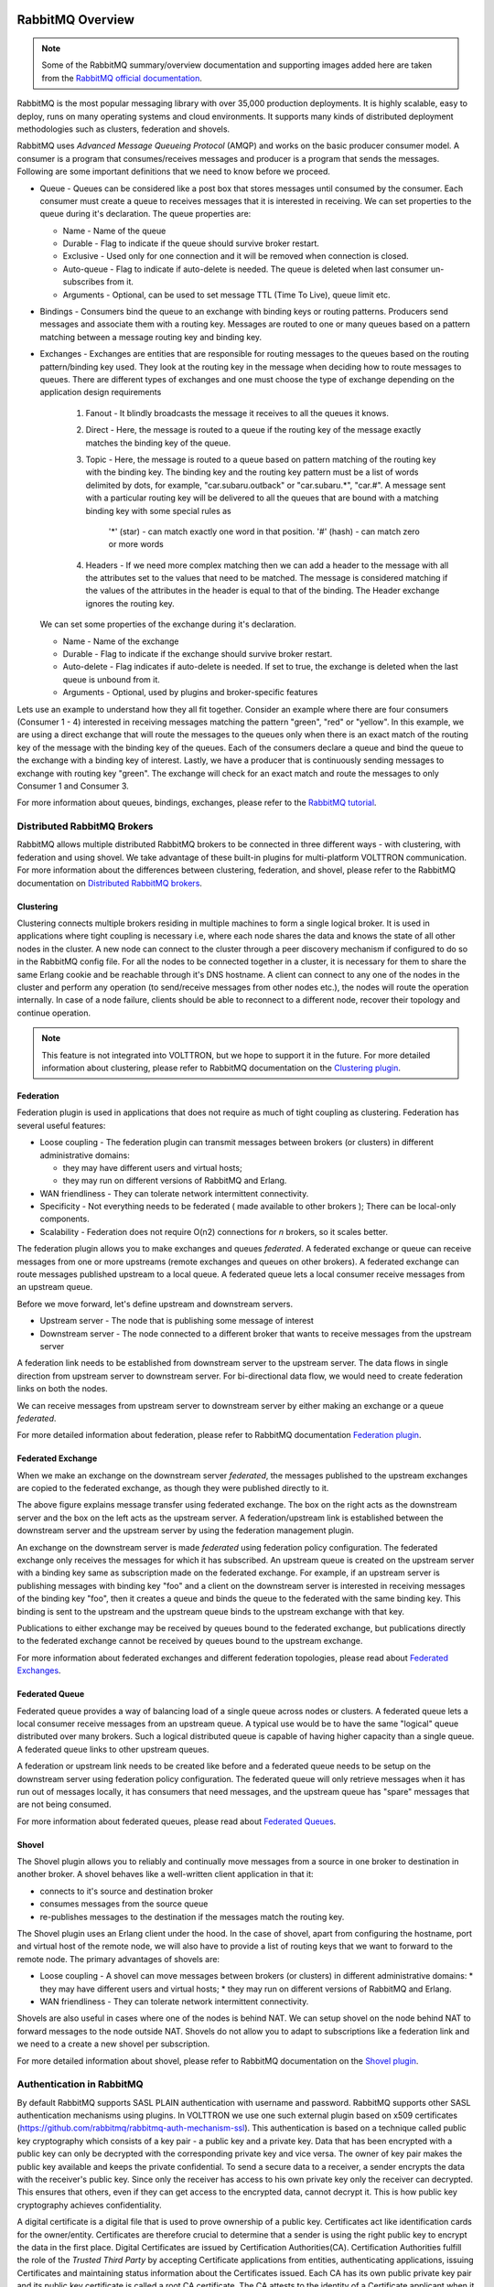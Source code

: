  .. _RabbitMQ-Overview:

=================
RabbitMQ Overview
=================

.. NOTE::

    Some of the RabbitMQ summary/overview documentation and supporting images added here are taken from the
    `RabbitMQ official documentation <https://www.rabbitmq.com/documentation.html>`_.

RabbitMQ is the most popular messaging library with over 35,000 production deployments.  It is highly scalable, easy to
deploy, runs on many operating systems and cloud environments.  It supports many kinds of distributed deployment
methodologies such as clusters, federation and shovels.


RabbitMQ uses `Advanced Message Queueing Protocol` (AMQP) and works on the basic producer consumer model.  A consumer is
a program that consumes/receives messages and producer is a program that sends the messages.  Following are some
important definitions that we need to know before we proceed.

* Queue - Queues can be considered like a post box that stores messages until consumed by the consumer.  Each consumer
  must create a queue to receives messages that it is interested in receiving.  We can set properties to the queue
  during it's declaration.  The queue properties are:

  * Name - Name of the queue
  * Durable - Flag to indicate if the queue should survive broker restart.
  * Exclusive - Used only for one connection and it will be removed when connection is closed.
  * Auto-queue - Flag to indicate if auto-delete is needed.  The queue is deleted when last consumer un-subscribes from
    it.
  * Arguments - Optional, can be used to set message TTL (Time To Live), queue limit etc.

* Bindings - Consumers bind the queue to an exchange with binding keys or routing patterns.  Producers send messages and
  associate them with a routing key.  Messages are routed to one or many queues based on a pattern matching between a
  message routing key and binding key.

* Exchanges - Exchanges are entities that are responsible for routing messages to the queues based on the routing
  pattern/binding key used.  They look at the routing key in the message when deciding how to route messages to queues.
  There are different types of exchanges and one must choose the type of exchange depending on the application design
  requirements

    #. Fanout - It blindly broadcasts the message it receives to all the queues it knows.

    #. Direct - Here, the message is routed to a queue if the routing key of the message exactly matches the binding key
       of the queue.

    #. Topic - Here, the message is routed to a queue based on pattern matching of the routing key with the binding key.
       The binding key and the routing key pattern must be a list of words delimited by dots, for example,
       "car.subaru.outback" or "car.subaru.*", "car.#".  A message sent with a particular routing key will be delivered
       to all the queues that are bound with a matching binding key with some special rules as

        '*' (star) - can match exactly one word in that position.
        '#' (hash) - can match zero or more words

    #. Headers - If we need more complex matching then we can add a header to the message with all the attributes set to
       the values that need to be matched.  The message is considered matching if the values of the attributes in the
       header is equal to that of the binding. The Header exchange ignores the routing key.

  We can set some properties of the exchange during it's declaration.

  * Name - Name of the exchange
  * Durable - Flag to indicate if the exchange should survive broker restart.
  * Auto-delete - Flag indicates if auto-delete is needed. If set to true, the exchange is deleted when the last queue
    is unbound from it.
  * Arguments - Optional, used by plugins and broker-specific features

Lets use an example to understand how they all fit together. Consider an example where there are four consumers
(Consumer 1 - 4) interested in receiving messages matching the pattern "green", "red" or "yellow".  In this example, we
are using a direct exchange that will route the messages to the queues only when there is an exact match of the routing
key of the message with the binding key of the queues.  Each of the consumers declare a queue and bind the queue to the
exchange with a binding key of interest. Lastly, we have a producer that is continuously sending messages to exchange
with routing key "green". The exchange will check for an exact match and route the messages to only Consumer 1 and
Consumer 3.

.. image:: files/rabbitmq_exchange.png


For more information about queues, bindings, exchanges, please refer to the
`RabbitMQ tutorial <https://www.rabbitmq.com/getstarted.html>`_.


Distributed RabbitMQ Brokers
============================

RabbitMQ allows multiple distributed RabbitMQ brokers to be connected in three different ways - with clustering, with
federation and using shovel.  We take advantage of these built-in plugins for multi-platform VOLTTRON communication. For
more information about the differences between clustering, federation, and shovel, please refer to the RabbitMQ
documentation on `Distributed RabbitMQ brokers <https://www.rabbitmq.com/distributed.html>`_.

Clustering
----------

Clustering connects multiple brokers residing in multiple machines to form a single logical broker.  It is used in
applications where tight coupling is necessary i.e, where each node shares the data and knows the state of all other
nodes in the cluster.  A new node can connect to the cluster through a peer discovery mechanism if configured to do so
in the RabbitMQ config file.  For all the nodes to be connected together in a cluster, it is necessary for them to share
the same Erlang cookie and be reachable through it's DNS hostname.  A client can connect to any one of the nodes in the
cluster and perform any operation (to send/receive messages from other nodes etc.), the nodes will route the operation
internally.  In case of a node failure, clients should be able to reconnect to a different node, recover their topology
and continue operation.

.. note::

    This feature is not integrated into VOLTTRON, but we hope to support it in the future.  For more detailed
    information about clustering, please refer to RabbitMQ documentation on the
    `Clustering plugin <https://www.rabbitmq.com/clustering.html>`_.


.. _RabbitMQ-Federation:

Federation
----------
Federation plugin is used in applications that does not require as much of tight coupling as clustering.  Federation has
several useful features:

* Loose coupling - The federation plugin can transmit messages between brokers (or clusters) in different administrative
  domains:

  * they may have different users and virtual hosts;
  * they may run on different versions of RabbitMQ and Erlang.

* WAN friendliness - They can tolerate network intermittent connectivity.

* Specificity - Not everything needs to be federated ( made available to other brokers ); There can be local-only
  components.

* Scalability - Federation does not require O(n2) connections for *n* brokers, so it scales better.

The federation plugin allows you to make exchanges and queues *federated*.  A federated exchange or queue can receive
messages from one or more upstreams (remote exchanges and queues on other brokers).  A federated exchange can route
messages published upstream to a local queue.  A federated queue lets a local consumer receive messages from an upstream
queue.

Before we move forward, let's define upstream and downstream servers.

* Upstream server - The node that is publishing some message of interest
* Downstream server - The node connected to a different broker that wants to receive messages from the upstream server

A federation link needs to be established from downstream server to the upstream server.  The data flows in single
direction from upstream server to downstream server. For bi-directional data flow, we would need to create federation
links on both the nodes.

We can receive messages from upstream server to downstream server by either making an exchange or a queue *federated*.

For more detailed information about federation, please refer to RabbitMQ documentation
`Federation plugin <https://www.rabbitmq.com/federation.html>`_.


Federated Exchange
------------------

When we make an exchange on the downstream server *federated*, the messages published to the upstream exchanges are
copied to the federated exchange, as though they were published directly to it.

.. image:: files/federation.png

The above figure explains message transfer using federated exchange.  The box on the right acts as the downstream server
and the box on the left acts as the upstream server.  A federation/upstream link is established between the downstream
server and the upstream server by using the federation management plugin.

An exchange on the downstream server is made  *federated* using federation policy configuration.  The federated exchange
only receives the messages for which it has  subscribed.  An upstream queue is created on the upstream server with a
binding key same as subscription made on the  federated exchange.  For example, if an upstream server is publishing
messages with binding key "foo" and a client on  the downstream server is interested in receiving messages of the
binding key "foo", then it creates a queue and binds the queue to the federated with the same binding key. This binding
is sent to the upstream and the upstream queue binds to the upstream exchange with that key.

Publications to either exchange may be received by queues bound to the federated exchange, but publications
directly to the federated exchange cannot be received by queues bound to the upstream exchange.

For more information about federated exchanges and different federation topologies, please read about
`Federated Exchanges <https://www.rabbitmq.com/federated-exchanges.html>`_.


Federated Queue
---------------

Federated queue provides a way of balancing load of a single queue across nodes or clusters.  A federated queue lets a
local consumer receive messages from an upstream queue.  A typical use would be to have the same "logical" queue
distributed over many brokers.  Such a logical distributed queue is capable of having higher capacity than a single
queue.  A federated queue links to other upstream queues.

A federation or upstream link needs to be created like before and a federated queue needs to be setup on the downstream
server using federation policy configuration.  The federated queue will only retrieve messages when it has run out of
messages locally, it has consumers that need messages, and the upstream queue has "spare" messages that are not being
consumed.

For more information about federated queues, please read about
`Federated Queues <https://www.rabbitmq.com/federated-queues.html>`_.


.. _RabbitMQ-Shovel:

Shovel
------
The Shovel plugin allows you to reliably and continually move messages from a source in one
broker to destination in another broker.  A shovel behaves like a well-written client application in that it:

* connects to it's source and destination broker
* consumes messages from the source queue
* re-publishes messages to the destination if the messages match the routing key.

The Shovel plugin uses an Erlang client under the hood.  In the case of shovel, apart from configuring the hostname,
port and virtual host of the remote node, we will also have to provide a list of routing keys that we want to forward to
the remote node.  The primary advantages of shovels are:

* Loose coupling - A shovel can move messages between brokers (or clusters) in different administrative domains:
  * they may have different users and virtual hosts;
  * they may run on different versions of RabbitMQ and Erlang.
* WAN friendliness - They can tolerate network intermittent connectivity.

Shovels are also useful in cases where one of the nodes is behind NAT.  We can setup shovel on the node behind NAT to
forward messages to the node outside NAT.  Shovels do not allow you to adapt to subscriptions like a federation link and
we need to a create a new shovel per subscription.

For more detailed information about shovel, please refer to RabbitMQ documentation on the
`Shovel plugin <https://www.rabbitmq.com/shovel.html>`_.


Authentication in RabbitMQ
==========================

By default RabbitMQ supports SASL PLAIN authentication with username and password.  RabbitMQ supports other SASL
authentication mechanisms using plugins.  In VOLTTRON we use one such external plugin based on x509 certificates
(`<https://github.com/rabbitmq/rabbitmq-auth-mechanism-ssl>`_).  This authentication is based on a technique called
public key cryptography which consists of a key pair - a public key and a private key.  Data that has been encrypted
with a public key can only be decrypted with the corresponding private key and vice versa.  The owner of key pair makes
the public key available and keeps the private confidential.  To send a secure data to a receiver, a sender encrypts the
data with the receiver's public key.  Since only the receiver has access to his own private key only the receiver can
decrypted. This ensures that others, even if they can get access to the encrypted data, cannot decrypt it.  This is how
public key cryptography achieves confidentiality.

A digital certificate is a digital file that is used to prove ownership of a public key.  Certificates act like
identification cards for the owner/entity.  Certificates are therefore crucial to determine that a sender is using the
right public key to encrypt the data in the first place.  Digital Certificates are issued by Certification
Authorities(CA).  Certification Authorities fulfill the role of the `Trusted Third Party` by accepting Certificate
applications from entities, authenticating applications, issuing Certificates and maintaining status information about
the Certificates issued.  Each CA has its own public private key pair and its public key certificate is called a root CA
certificate.  The CA attests to the identity of a Certificate applicant when it signs the Digital Certificate using its
private key.

In x509 based authentication, a signed certificate is presented instead of username/password for authentication and if
the server recognizes the the signer of the certificate as a trusted CA, accepts and allows the connection.  Each
server/system can maintain its own list of trusted CAs (i.e. list of public certificates of CAs).  Certificates signed
by any of the trusted CA would be considered trusted.  Certificates can also be signed by intermediate CAs that are in
turn signed by a trusted.

This section only provides a brief overview about the SSL based authentication.  Please refer to the vast material
available online for detailed description.  Some useful links to start:

 * `<https://en.wikipedia.org/wiki/Public-key_cryptography>`_
 * `<https://robertheaton.com/2014/03/27/how-does-https-actually-work/>`_


Management Plugin
=================

The RabbitMQ-management plugin provides an HTTP-based API for management and monitoring of RabbitMQ nodes and clusters,
along with a browser-based UI and a command line tool, *rabbitmqadmin*. The management interface allows you to:

* Create, Monitor the status and delete resources such as virtual hosts, users, exchanges, queues etc.
* Monitor queue length, message rates and connection information and more
* Manage users and add permissions (read, write and configure) to use the resources
* Manage policies and runtime parameters
* Send and receive messages (for trouble shooting)

For more detailed information about the management plugin, please refer to RabbitMQ documentation on the
`Management Plugin <https://www.rabbitmq.com/management.html>`_.
